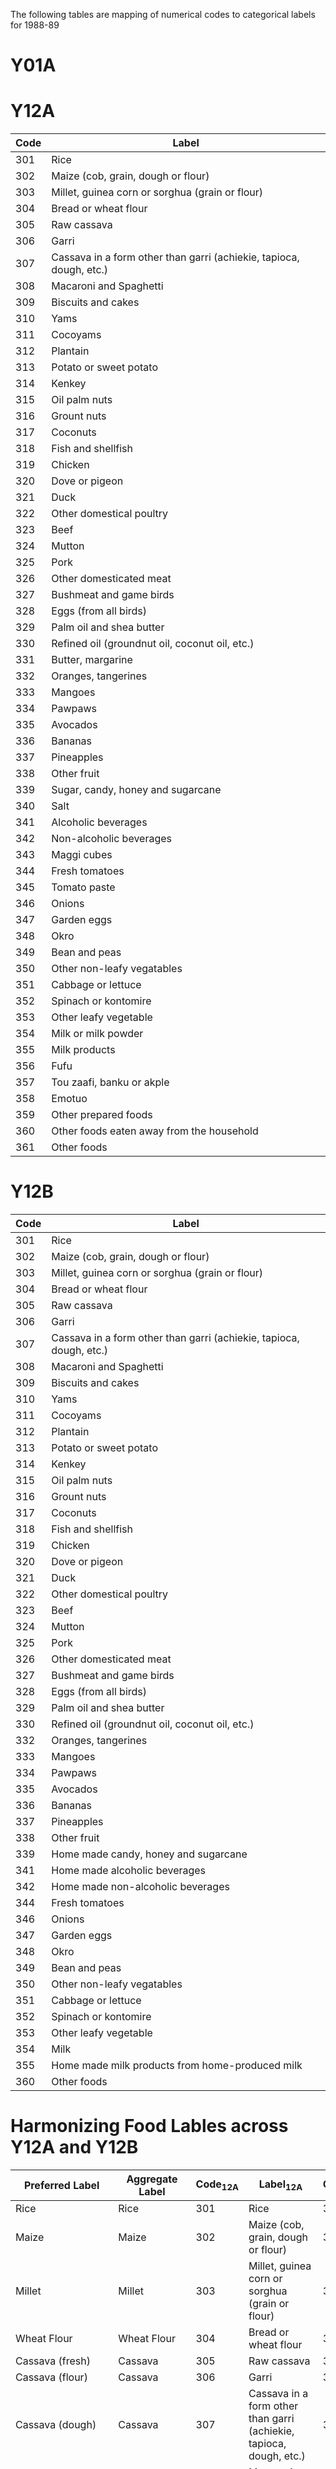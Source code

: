 The following tables are mapping of numerical codes to categorical labels for 1988-89
* Y01A

* Y12A

#+name: FOODCD
| Code | Label                                                               |
|------+---------------------------------------------------------------------|
|  301 | Rice                                                                |
|  302 | Maize (cob, grain, dough or flour)                                  |
|  303 | Millet, guinea corn or sorghua (grain or flour)                     |
|  304 | Bread or wheat flour                                                |
|  305 | Raw cassava                                                         |
|  306 | Garri                                                               |
|  307 | Cassava in a form other than garri (achiekie, tapioca, dough, etc.) |
|  308 | Macaroni and Spaghetti                                              |
|  309 | Biscuits and cakes                                                  |
|  310 | Yams                                                                |
|  311 | Cocoyams                                                            |
|  312 | Plantain                                                            |
|  313 | Potato or sweet potato                                              |
|  314 | Kenkey                                                              |
|  315 | Oil palm nuts                                                       |
|  316 | Grount nuts                                                         |
|  317 | Coconuts                                                            |
|  318 | Fish and shellfish                                                  |
|  319 | Chicken                                                             |
|  320 | Dove or pigeon                                                      |
|  321 | Duck                                                                |
|  322 | Other domestical poultry                                            |
|  323 | Beef                                                                |
|  324 | Mutton                                                              |
|  325 | Pork                                                                |
|  326 | Other domesticated meat                                             |
|  327 | Bushmeat and game birds                                             |
|  328 | Eggs (from all birds)                                               |
|  329 | Palm oil and shea butter                                            |
|  330 | Refined oil (groundnut oil, coconut oil, etc.)                      |
|  331 | Butter, margarine                                                   |
|  332 | Oranges, tangerines                                                 |
|  333 | Mangoes                                                             |
|  334 | Pawpaws                                                             |
|  335 | Avocados                                                            |
|  336 | Bananas                                                             |
|  337 | Pineapples                                                          |
|  338 | Other fruit                                                         |
|  339 | Sugar, candy, honey and sugarcane                                   |
|  340 | Salt                                                                |
|  341 | Alcoholic beverages                                                 |
|  342 | Non-alcoholic beverages                                             |
|  343 | Maggi cubes                                                         |
|  344 | Fresh tomatoes                                                      |
|  345 | Tomato paste                                                        |
|  346 | Onions                                                              |
|  347 | Garden eggs                                                         |
|  348 | Okro                                                                |
|  349 | Bean and peas                                                       |
|  350 | Other non-leafy vegatables                                          |
|  351 | Cabbage or lettuce                                                  |
|  352 | Spinach or kontomire                                                |
|  353 | Other leafy vegetable                                               |
|  354 | Milk or milk powder                                                 |
|  355 | Milk products                                                       |
|  356 | Fufu                                                                |
|  357 | Tou zaafi, banku or akple                                           |
|  358 | Emotuo                                                              |
|  359 | Other prepared foods                                                |
|  360 | Other foods eaten away from the household                           |
|  361 | Other foods                                                         |


* Y12B

#+name: FOODCD
| Code | Label                                                               |
|------+---------------------------------------------------------------------|
|  301 | Rice                                                                |
|  302 | Maize (cob, grain, dough or flour)                                  |
|  303 | Millet, guinea corn or sorghua (grain or flour)                     |
|  304 | Bread or wheat flour                                                |
|  305 | Raw cassava                                                         |
|  306 | Garri                                                               |
|  307 | Cassava in a form other than garri (achiekie, tapioca, dough, etc.) |
|  308 | Macaroni and Spaghetti                                              |
|  309 | Biscuits and cakes                                                  |
|  310 | Yams                                                                |
|  311 | Cocoyams                                                            |
|  312 | Plantain                                                            |
|  313 | Potato or sweet potato                                              |
|  314 | Kenkey                                                              |
|  315 | Oil palm nuts                                                       |
|  316 | Grount nuts                                                         |
|  317 | Coconuts                                                            |
|  318 | Fish and shellfish                                                  |
|  319 | Chicken                                                             |
|  320 | Dove or pigeon                                                      |
|  321 | Duck                                                                |
|  322 | Other domestical poultry                                            |
|  323 | Beef                                                                |
|  324 | Mutton                                                              |
|  325 | Pork                                                                |
|  326 | Other domesticated meat                                             |
|  327 | Bushmeat and game birds                                             |
|  328 | Eggs (from all birds)                                               |
|  329 | Palm oil and shea butter                                            |
|  330 | Refined oil (groundnut oil, coconut oil, etc.)                      |
|  332 | Oranges, tangerines                                                 |
|  333 | Mangoes                                                             |
|  334 | Pawpaws                                                             |
|  335 | Avocados                                                            |
|  336 | Bananas                                                             |
|  337 | Pineapples                                                          |
|  338 | Other fruit                                                         |
|  339 | Home made candy, honey and sugarcane                                |
|  341 | Home made alcoholic beverages                                       |
|  342 | Home made non-alcoholic beverages                                   |
|  344 | Fresh tomatoes                                                      |
|  346 | Onions                                                              |
|  347 | Garden eggs                                                         |
|  348 | Okro                                                                |
|  349 | Bean and peas                                                       |
|  350 | Other non-leafy vegatables                                          |
|  351 | Cabbage or lettuce                                                  |
|  352 | Spinach or kontomire                                                |
|  353 | Other leafy vegetable                                               |
|  354 | Milk                                                                |
|  355 | Home made milk products from home-produced milk                     |
|  360 | Other foods                                                         |



* Harmonizing Food Lables across Y12A  and Y12B

#+name: harmonize_food
| Preferred Label                | Aggregate Label                | Code_12A | Label_12A                                                           | Code_12B | Label_12B                                                           |
|--------------------------------+--------------------------------+----------+---------------------------------------------------------------------+----------+---------------------------------------------------------------------|
| Rice                           | Rice                           |      301 | Rice                                                                |      301 | Rice                                                                |
| Maize                          | Maize                          |      302 | Maize (cob, grain, dough or flour)                                  |      302 | Maize (cob, grain, dough or flour)                                  |
| Millet                         | Millet                         |      303 | Millet, guinea corn or sorghua (grain or flour)                     |      303 | Millet, guinea corn or sorghua (grain or flour)                     |
| Wheat Flour                    | Wheat Flour                    |      304 | Bread or wheat flour                                                |      304 | Bread or wheat flour                                                |
| Cassava (fresh)                | Cassava                        |      305 | Raw cassava                                                         |      305 | Raw cassava                                                         |
| Cassava (flour)                | Cassava                        |      306 | Garri                                                               |      306 | Garri                                                               |
| Cassava (dough)                | Cassava                        |      307 | Cassava in a form other than garri (achiekie, tapioca, dough, etc.) |      307 | Cassava in a form other than garri (achiekie, tapioca, dough, etc.) |
| Macaroni/Spaghetti             | Other Cereal                   |      308 | Macaroni and Spaghetti                                              |      308 | Macaroni and Spaghetti                                              |
| Biscuit                        | Biscuit                        |      309 | Biscuits and cakes                                                  |      309 | Biscuits and cakes                                                  |
| Yam                            | Yam                            |      310 | Yams                                                                |      310 | Yams                                                                |
| Cocoyam                        | Cocoyam                        |      311 | Cocoyams                                                            |      311 | Cocoyams                                                            |
| Plantain                       | Plantain                       |      312 | Plantain                                                            |      312 | Plantain                                                            |
| Potato/Sweet Potato            | Potato/Sweet Potato            |      313 | Potato or sweet potato                                              |      313 | Potato or sweet potato                                              |
| Kenkey                         | Kenkey                         |      314 | Kenkey                                                              |      314 | Kenkey                                                              |
| Palm Nut                       | Palm Nut                       |      315 | Oil palm nuts                                                       |      315 | Oil palm nuts                                                       |
| Groundnut                      | Groundnut                      |      316 | Grount nuts                                                         |      316 | Grount nuts                                                         |
| Coconut                        | Coconut                        |      317 | Coconuts                                                            |      317 | Coconuts                                                            |
| Fish                           | Fish                           |      318 | Fish and shellfish                                                  |      318 | Fish and shellfish                                                  |
| Chicken                        | Chicken                        |      319 | Chicken                                                             |      319 | Chicken                                                             |
| Dove/pigeon                    | Dove/pigeon                    |      320 | Dove or pigeon                                                      |      320 | Dove or pigeon                                                      |
| Duck                           | Duck                           |      321 | Duck                                                                |      321 | Duck                                                                |
| Other Poultry                  | Other Poultry                  |      322 | Other domestical poultry                                            |      322 | Other domestical poultry                                            |
| Beef                           | Beef                           |      323 | Beef                                                                |      323 | Beef                                                                |
| Mutton                         | Mutton                         |      324 | Mutton                                                              |      324 | Mutton                                                              |
| Pork                           | Pork                           |      325 | Pork                                                                |      325 | Pork                                                                |
| Other Meat                     | Other Meat                     |      326 | Other domesticated meat                                             |      326 | Other domesticated meat                                             |
| Other Meat                     | Other Meat                     |      327 | Bushmeat and game birds                                             |      327 | Bushmeat and game birds                                             |
| Egg                            | Egg                            |      328 | Eggs (from all birds)                                               |      328 | Eggs (from all birds)                                               |
| Oil (palm)                     | Oil (palm)                     |      329 | Palm oil and shea butter                                            |      329 | Palm oil and shea butter                                            |
| Other Oils                     | Other Oils                     |      330 | Refined oil (groundnut oil, coconut oil, etc.)                      |      330 | Refined oil (groundnut oil, coconut oil, etc.)                      |
| Margarine                      | Margarine                      |      331 | Butter, margarine                                                   |          |                                                                     |
| Orange                         | Orange                         |      332 | Oranges, tangerines                                                 |      332 | Oranges, tangerines                                                 |
| Mango                          | Mango                          |      333 | Mangoes                                                             |      333 | Mangoes                                                             |
| Pawpaw                         | Pawpaw                         |      334 | Pawpaws                                                             |      334 | Pawpaws                                                             |
| Avocado                        | Avocado                        |      335 | Avocados                                                            |      335 | Avocados                                                            |
| Banana                         | Banana                         |      336 | Bananas                                                             |      336 | Bananas                                                             |
| Pineapple                      | Pineapple                      |      337 | Pineapples                                                          |      337 | Pineapples                                                          |
| Other Fruits                   | Other Fruits                   |      338 | Other fruit                                                         |      338 | Other fruit                                                         |
| Sugar                          | Sugar                          |      339 | Sugar, candy, honey and sugarcane                                   |      339 | Home made candy, honey and sugarcane                                |
| Salt                           | Salt                           |      340 | Salt                                                                |          |                                                                     |
| Other Alcoholic Beverages      | Other Alcoholic Beverages      |      341 | Alcoholic beverages                                                 |      341 | Home made alcoholic beverages                                       |
| Other Beverages                | Other Beverages                |      342 | Non-alcoholic beverages                                             |      342 | Home made non-alcoholic beverages                                   |
| Condiment                      | Condiment                      |      343 | Maggi cubes                                                         |          |                                                                     |
| Tomato (fresh)                 | Tomato                         |      344 | Fresh tomatoes                                                      |      344 | Fresh tomatoes                                                      |
| Tomato (paste)                 | Tomato                         |      345 | Tomato paste                                                        |          |                                                                     |
| Onion                          |                                |      346 | Onions                                                              |      346 | Onions                                                              |
| Eggplant                       |                                |      347 | Garden eggs                                                         |      347 | Garden eggs                                                         |
| Okra                           |                                |      348 | Okro                                                                |      348 | Okro                                                                |
| Other Pulses                   |                                |      349 | Bean and peas                                                       |      349 | Bean and peas                                                       |
| Other Vegetables               |                                |      350 | Other non-leafy vegatables                                          |      350 | Other non-leafy vegatables                                          |
| Cabbage                        |                                |      351 | Cabbage or lettuce                                                  |      351 | Cabbage or lettuce                                                  |
| Spinach                        |                                |      352 | Spinach or kontomire                                                |      352 | Spinach or kontomire                                                |
| Other Leafy Vegetable          |                                |      353 | Other leafy vegetable                                               |      353 | Other leafy vegetable                                               |
| Milk                           |                                |      354 | Milk or milk powder                                                 |      354 | Milk                                                                |
| Milk product                   |                                |      355 | Milk products                                                       |      355 | Home made milk products from home-produced milk                     |
| Soup                           | Soup                           |      356 | Fufu                                                                |          |                                                                     |
| Soup                           | Soup                           |      357 | Tou zaafi, banku or akple                                           |          |                                                                     |
| Emotuo                         | Emotuo                         |      358 | Emotuo                                                              |          |                                                                     |
| Other Prepared Meals           | Other Prepared Meals           |      359 | Other prepared foods                                                |          |                                                                     |
| Other Prepared Meals           | Other Prepared Meals           |      360 | Other foods eaten away from the household                           |          |                                                                     |
| Other Miscellaneous Food Items | Other Miscellaneous Food Items |      361 | Other foods                                                         |      360 | Other foods                                                         |

#+begin_src python :var tab=unitlabels :colnames no :prologue "# -*- coding: utf-8 -*-" :tangle unitlabels.py
from cfe.df_utils import orgtbl_to_df

units = orgtbl_to_df(tab).set_index('Code')['Preferred Label']

units.to_csv('unitlabels.csv')

#+end_src

#+results:
: None
